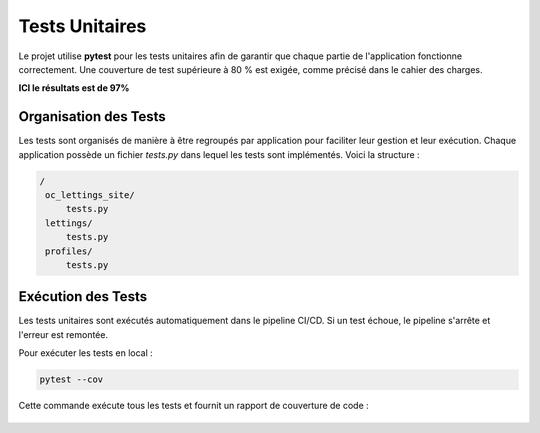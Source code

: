 Tests Unitaires
===============

Le projet utilise **pytest** pour les tests unitaires afin de garantir que chaque partie de l'application fonctionne correctement. Une couverture de test supérieure à 80 % est exigée, comme précisé dans le cahier des charges.

**ICI le résultats est de 97%** 

Organisation des Tests
----------------------

Les tests sont organisés de manière à être regroupés par application pour faciliter leur gestion et leur exécution. Chaque application possède un fichier `tests.py` dans lequel les tests sont implémentés. Voici la structure :

.. code-block:: bash

 /
  oc_lettings_site/
      tests.py
  lettings/
      tests.py
  profiles/
      tests.py

Exécution des Tests
-------------------

Les tests unitaires sont exécutés automatiquement dans le pipeline CI/CD. Si un test échoue, le pipeline s'arrête et l'erreur est remontée.

Pour exécuter les tests en local :

.. code-block:: bash

    pytest --cov

Cette commande exécute tous les tests et fournit un rapport de couverture de code :

   .. image:: img/pytest-coverage.PNG


